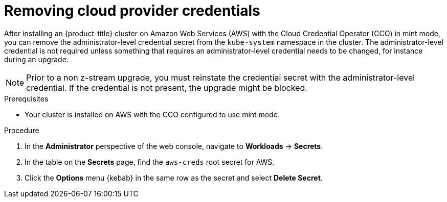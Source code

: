 // Module included in the following assemblies:
//
// * post_installation_configuration/cluster-tasks.adoc

[id="manually-removing-cloud-creds_{context}"]
= Removing cloud provider credentials

After installing an {product-title} cluster on Amazon Web Services (AWS) with the Cloud Credential Operator (CCO) in mint mode, you can remove the administrator-level credential secret from the `kube-system` namespace in the cluster. The administrator-level credential is not required unless something that requires an administrator-level credential needs to be changed, for instance during an upgrade.

[NOTE]
====
Prior to a non z-stream upgrade, you must reinstate the credential secret with the administrator-level credential. If the credential is not present, the upgrade might be blocked.
====

.Prerequisites

* Your cluster is installed on AWS with the CCO configured to use mint mode.

.Procedure

. In the *Administrator* perspective of the web console, navigate to *Workloads* -> *Secrets*.

. In the table on the *Secrets* page, find the `aws-creds` root secret for AWS.

. Click the *Options* menu {kebab} in the same row as the secret and select *Delete Secret*.
